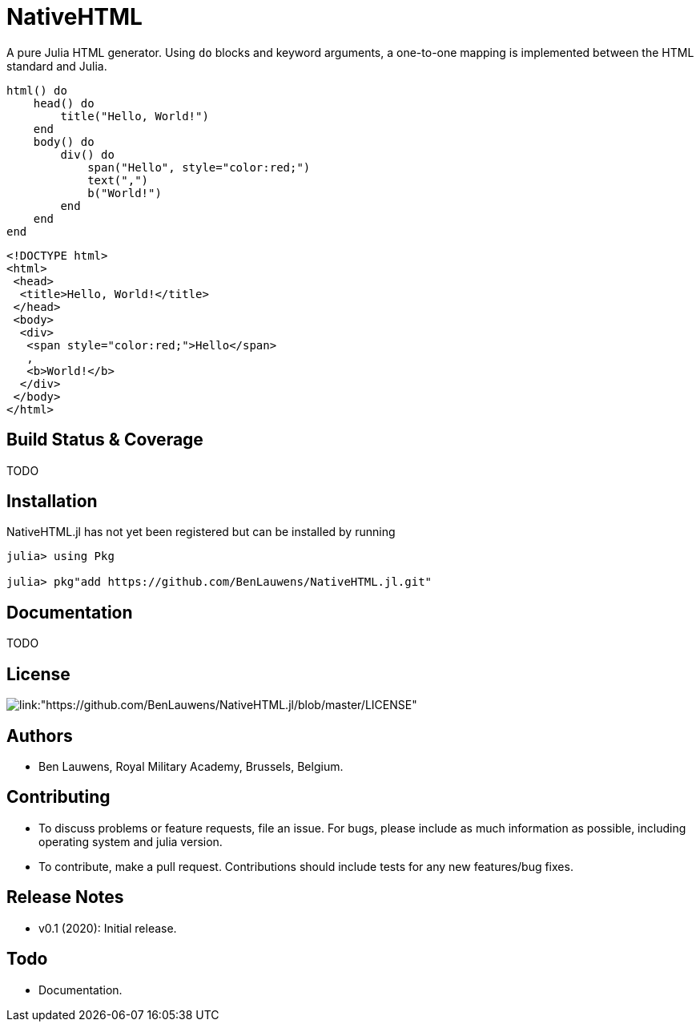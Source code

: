 = NativeHTML

A pure Julia HTML generator. Using `do` blocks and keyword arguments, a one-to-one mapping is implemented between the HTML standard and Julia.

```julia
html() do
    head() do
        title("Hello, World!")
    end
    body() do
        div() do
            span("Hello", style="color:red;")
            text(",")
            b("World!")
        end
    end
end
```

```html
<!DOCTYPE html>
<html>
 <head>
  <title>Hello, World!</title>
 </head>
 <body>
  <div>
   <span style="color:red;">Hello</span>
   , 
   <b>World!</b>
  </div>
 </body>
</html>
```

== Build Status & Coverage

TODO

== Installation

NativeHTML.jl has not yet been registered but can be installed by running

```julia
julia> using Pkg

julia> pkg"add https://github.com/BenLauwens/NativeHTML.jl.git"

```

== Documentation

TODO

== License

image::http://img.shields.io/badge/license-MIT-brightgreen.svg?style=flat[link:"https://github.com/BenLauwens/NativeHTML.jl/blob/master/LICENSE"]

== Authors

- Ben Lauwens, Royal Military Academy, Brussels, Belgium.

== Contributing

- To discuss problems or feature requests, file an issue. For bugs, please include as much information as possible, including operating system and julia version.
- To contribute, make a pull request. Contributions should include tests for any new features/bug fixes.

== Release Notes

- v0.1 (2020): Initial release.

== Todo

- Documentation.
